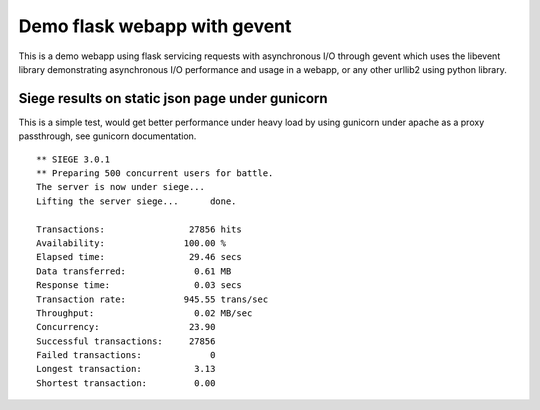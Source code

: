 Demo flask webapp with gevent
============

This is a demo webapp using flask servicing requests with asynchronous I/O through gevent which uses the libevent library demonstrating asynchronous I/O performance and usage in a webapp, or any other urllib2 using python library.

.. image:: https://api.travis-ci.org/pkittenis/flaskgevent.png?branch=master
	:target: https://travis-ci.org/pkittenis/flaskgevent

************
Siege results on static json page under gunicorn
************

This is a simple test, would get better performance under heavy load by using gunicorn under apache as a proxy passthrough, see gunicorn documentation.

::

  ** SIEGE 3.0.1
  ** Preparing 500 concurrent users for battle.
  The server is now under siege...
  Lifting the server siege...      done.

  Transactions:		       27856 hits
  Availability:		      100.00 %
  Elapsed time:		       29.46 secs
  Data transferred:	        0.61 MB
  Response time:	        0.03 secs
  Transaction rate:	      945.55 trans/sec
  Throughput:		        0.02 MB/sec
  Concurrency:		       23.90
  Successful transactions:     27856
  Failed transactions:	           0
  Longest transaction:	        3.13
  Shortest transaction:	        0.00
